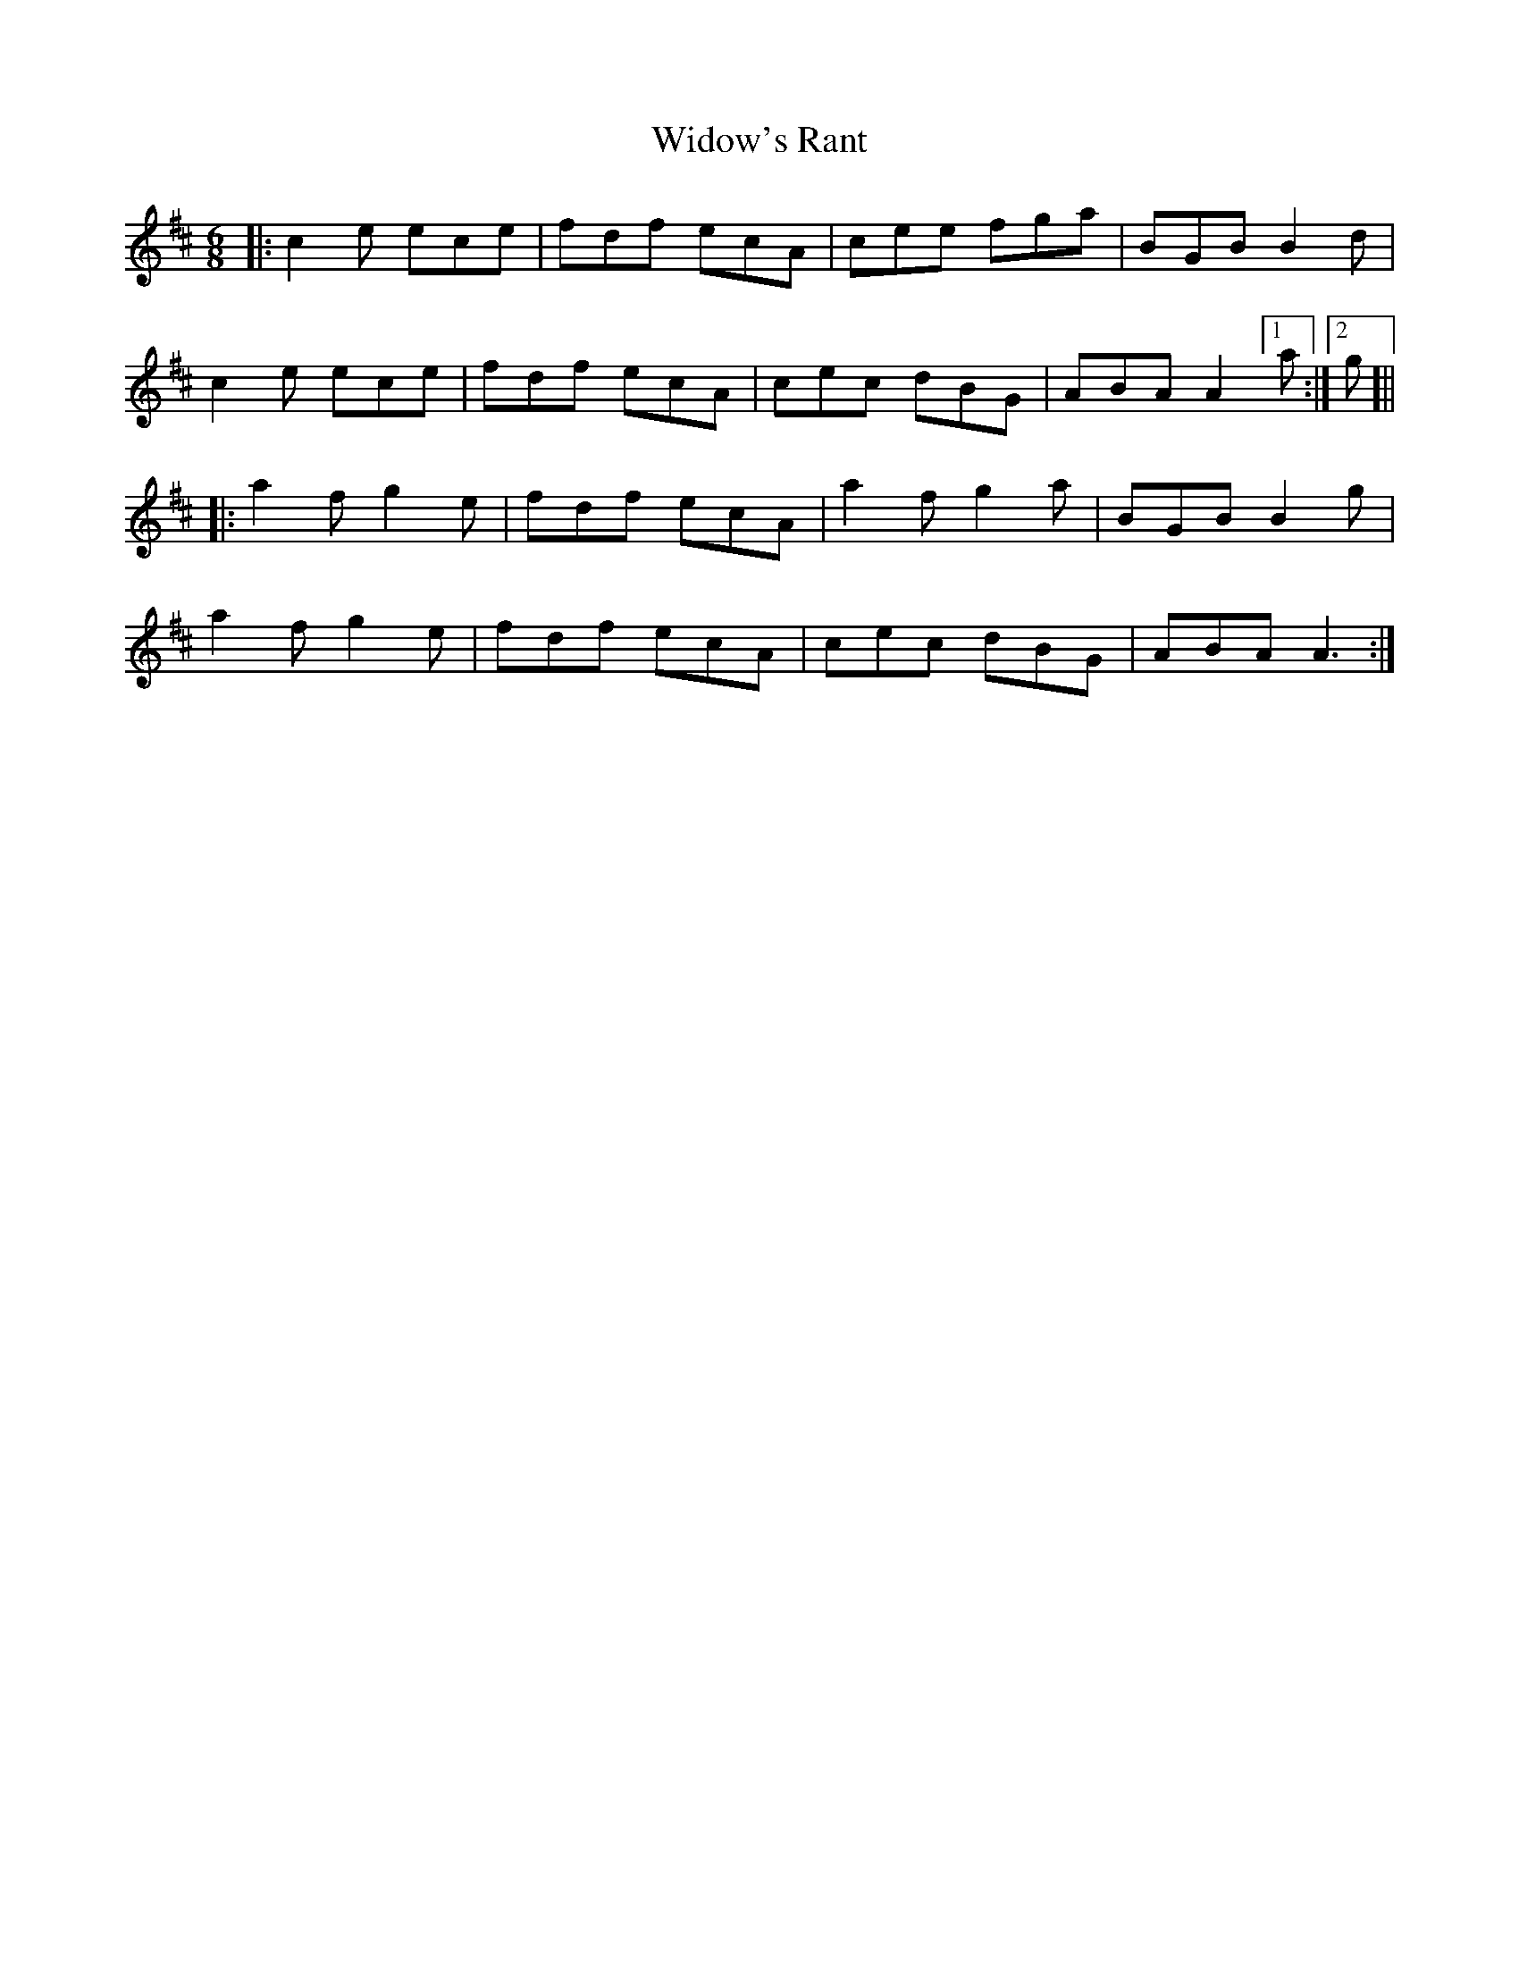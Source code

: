 X: 42833
T: Widow's Rant
R: jig
M: 6/8
K: Amixolydian
|:c2e ece|fdf ecA|cee fga|BGB B2d|
c2e ece|fdf ecA|cec dBG|ABA A2 [1 a:|2 g]||
|:a2f g2e|fdf ecA|a2f g2a|BGB B2 g|
a2f g2e|fdf ecA|cec dBG|ABA A3:|

